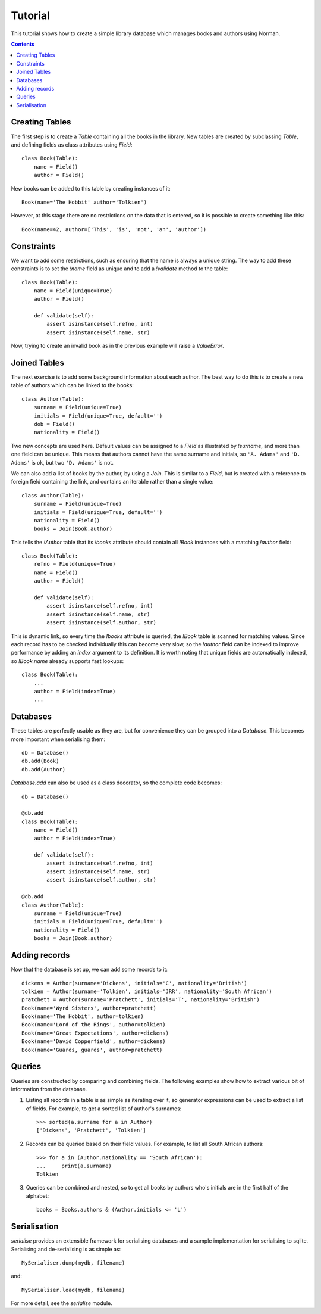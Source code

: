 .. module:: norman

.. testsetup::

    from norman import *


Tutorial
========

This tutorial shows how to create a simple library database which manages
books and authors using Norman.

.. contents::


Creating Tables
---------------

The first step is to create a `Table` containing all the books in the library.
New tables are created by subclassing `Table`, and defining fields as
class attributes using `Field`::

    class Book(Table):
        name = Field()
        author = Field()

New books can be added to this table by creating instances of it::

    Book(name='The Hobbit' author='Tolkien')

However, at this stage there are no restrictions on the data that is entered,
so it is possible to create something like this::

    Book(name=42, author=['This', 'is', 'not', 'an', 'author'])


Constraints
-----------

We want to add some restrictions, such as ensuring that the name is always a
unique string.  The way to add these constraints is to set the `!name`
field as unique and to add a `!validate` method to the table::

    class Book(Table):
        name = Field(unique=True)
        author = Field()

        def validate(self):
            assert isinstance(self.refno, int)
            assert isinstance(self.name, str)

Now, trying to create an invalid book as in the previous example will raise a
`ValueError`.


Joined Tables
-------------

The next exercise is to add some background information about each author.
The best way to do this is to create a new table of authors which can be linked
to the books::

    class Author(Table):
        surname = Field(unique=True)
        initials = Field(unique=True, default='')
        dob = Field()
        nationality = Field()

Two new concepts are used here.  Default values can be assigned to a `Field`
as illustrated by `!surname`, and more than one field can be unique.  This
means that authors cannot have the same surname and initials, so ``'A. Adams'``
and ``'D. Adams'`` is ok, but two ``'D. Adams'`` is not.

We can also add a list of books by the author, by using a `Join`.  This is
similar to a `Field`, but is created with a reference to foreign field
containing the link, and contains an iterable rather than a single value::

    class Author(Table):
        surname = Field(unique=True)
        initials = Field(unique=True, default='')
        nationality = Field()
        books = Join(Book.author)

This tells the `!Author` table that its `!books` attribute should contain all
`!Book` instances with a matching `!author` field::

    class Book(Table):
        refno = Field(unique=True)
        name = Field()
        author = Field()

        def validate(self):
            assert isinstance(self.refno, int)
            assert isinstance(self.name, str)
            assert isinstance(self.author, str)

This is dynamic link, so every time the `!books` attribute is queried, the
`!Book` table is scanned for matching values.  Since each record has to be
checked individually this can become very slow, so the `!author` field
can be indexed to improve performance by adding an *index* argument to
its definition.  It is worth noting that unique fields are automatically
indexed, so `!Book.name` already supports fast lookups::

    class Book(Table):
        ...
        author = Field(index=True)
        ...


Databases
---------

These tables are perfectly usable as they are, but for convenience they can be
grouped into a `Database`.  This becomes more important when serialising them::

    db = Database()
    db.add(Book)
    db.add(Author)

`Database.add` can also be used as a class decorator, so the complete code
becomes::

    db = Database()

    @db.add
    class Book(Table):
        name = Field()
        author = Field(index=True)

        def validate(self):
            assert isinstance(self.refno, int)
            assert isinstance(self.name, str)
            assert isinstance(self.author, str)

    @db.add
    class Author(Table):
        surname = Field(unique=True)
        initials = Field(unique=True, default='')
        nationality = Field()
        books = Join(Book.author)


Adding records
--------------

Now that the database is set up, we can add some records to it::

    dickens = Author(surname='Dickens', initials='C', nationality='British')
    tolkien = Author(surname='Tolkien', initials='JRR', nationality='South African')
    pratchett = Author(surname='Pratchett', initials='T', nationality='British')
    Book(name='Wyrd Sisters', author=pratchett)
    Book(name='The Hobbit', author=tolkien)
    Book(name='Lord of the Rings', author=tolkien)
    Book(name='Great Expectations', author=dickens)
    Book(name='David Copperfield', author=dickens)
    Book(name='Guards, guards', author=pratchett)


Queries
-------

Queries are constructed by comparing and combining fields.  The following
examples show how to extract various bit of information from the database.

.. seealso:: :doc:`queries`

1.  Listing all records in a table is as simple as iterating over it, so
    generator expressions can be used to extract a list of fields.  For
    example, to get a sorted list of author's surnames::

        >>> sorted(a.surname for a in Author)
        ['Dickens', 'Pratchett', 'Tolkien']

2.  Records can be queried based on their field values.  For example,
    to list all South African authors::

        >>> for a in (Author.nationality == 'South African'):
        ...     print(a.surname)
        Tolkien

3.  Queries can be combined and nested, so to get all books by authors who's
    initials are in the first half of the alphabet::

        books = Books.authors & (Author.initials <= 'L')


Serialisation
-------------

`serialise` provides an extensible framework for serialising databases and
a sample implementation for serialising to sqlite.  Serialising and
de-serialising is as simple as::

    MySerialiser.dump(mydb, filename)

and::

    MySerialiser.load(mydb, filename)

For more detail, see the `serialise` module.
